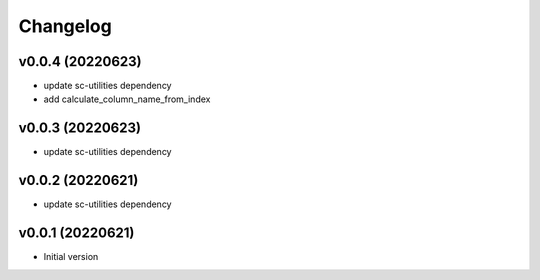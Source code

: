 Changelog
=========

v0.0.4 (20220623)
----------------------

- update sc-utilities dependency
- add calculate_column_name_from_index

v0.0.3 (20220623)
----------------------

- update sc-utilities dependency

v0.0.2 (20220621)
----------------------

- update sc-utilities dependency

v0.0.1 (20220621)
----------------------

- Initial version